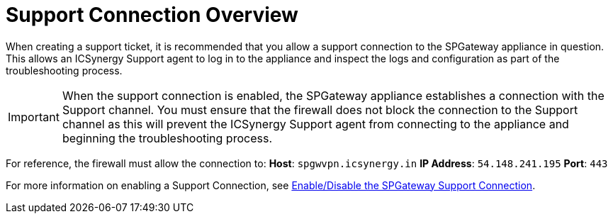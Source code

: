 = Support Connection Overview
:page-layout: post
:page-category: Overview

//link verified 7-18-18 mc

When creating a support ticket, it is recommended that you allow a support connection to the SPGateway appliance in question. This allows an ICSynergy Support agent to log in to the appliance and inspect the logs and configuration as part of the troubleshooting process.

IMPORTANT: When the support connection is enabled, the SPGateway appliance establishes a connection with the Support channel. You must ensure that the firewall does not block the connection to the Support channel as this will prevent the ICSynergy Support agent from connecting to the appliance and beginning the troubleshooting process.

For reference, the firewall must allow the connection to: *Host*: `spgwvpn.icsynergy.in` *IP Address*: `54.148.241.195` *Port*: `443`

For more information on enabling a Support Connection, see https://docs.icsynergy.com/tutorials/spgw-how-enable-disable-support-connection.html[Enable/Disable the SPGateway Support Connection].
